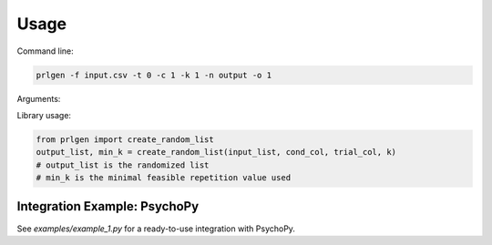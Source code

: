 Usage
=====

Command line:

.. code-block:: bash

   prlgen -f input.csv -t 0 -c 1 -k 1 -n output -o 1

Arguments:

Library usage:

.. code-block:: python

   from prlgen import create_random_list
   output_list, min_k = create_random_list(input_list, cond_col, trial_col, k)
   # output_list is the randomized list
   # min_k is the minimal feasible repetition value used

Integration Example: PsychoPy
-----------------------------
See `examples/example_1.py` for a ready-to-use integration with PsychoPy.

